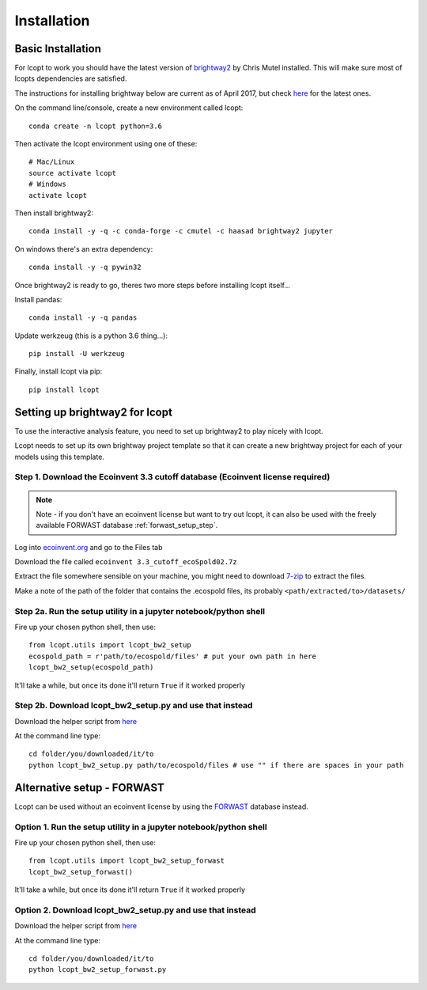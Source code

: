 ============
Installation
============

.. highlight:: console

------------------
Basic Installation
------------------

For lcopt to work you should have the latest version of `brightway2 <https://brightwaylca.org/>`_ by Chris Mutel installed.
This will make sure most of lcopts dependencies are satisfied.

The instructions for installing brightway below are current as of April 2017, but check `here <https://docs.brightwaylca.org/installation.html>`_ for the latest ones.

On the command line/console, create a new environment called lcopt::

    conda create -n lcopt python=3.6


Then activate the lcopt environment using one of these::

    # Mac/Linux
    source activate lcopt
    # Windows
    activate lcopt


Then install brightway2::

	conda install -y -q -c conda-forge -c cmutel -c haasad brightway2 jupyter


On windows there's an extra dependency::

	conda install -y -q pywin32

Once brightway2 is ready to go, theres two more steps before installing lcopt itself...

Install pandas::

	conda install -y -q pandas

Update werkzeug (this is a python 3.6 thing...)::

	pip install -U werkzeug

Finally, install lcopt via pip::

	pip install lcopt

.. _bw2_setup_step:

-----------------------------------------------------
Setting up brightway2 for lcopt
-----------------------------------------------------

To use the interactive analysis feature, you need to set up brightway2 to play nicely with lcopt.

Lcopt needs to set up its own brightway project template so that it can create a new brightway project for each of your models using this template.

Step 1. Download the Ecoinvent 3.3 cutoff database (Ecoinvent license required)
--------------------------------------------------------------------------------------

.. note:: Note - if you don't have an ecoinvent license but want to try out lcopt, it can also be used with the freely available FORWAST database :ref:`forwast_setup_step`.


Log into `ecoinvent.org  <http://www.ecoinvent.org/login-databases.html>`_ and go to the Files tab

Download the file called ``ecoinvent 3.3_cutoff_ecoSpold02.7z``

Extract the file somewhere sensible on your machine, you might need to download `7-zip <http://www.7-zip.org/download.html>`_ to extract the files.

Make a note of the path of the folder that contains the .ecospold files, its probably ``<path/extracted/to>/datasets/``

Step 2a. Run the setup utility in a jupyter notebook/python shell
-----------------------------------------------------------------

.. highlight:: python

Fire up your chosen python shell, then use::

	from lcopt.utils import lcopt_bw2_setup
	ecospold_path = r'path/to/ecospold/files' # put your own path in here
	lcopt_bw2_setup(ecospold_path)

It'll take a while, but once its done it'll return ``True`` if it worked properly


Step 2b. Download lcopt_bw2_setup.py and use that instead
---------------------------------------------------------

Download the helper script from `here <https://raw.githubusercontent.com/pjamesjoyce/lcopt/master/lcopt_bw2_setup.py>`_


.. highlight:: console

At the command line type::

	cd folder/you/downloaded/it/to
	python lcopt_bw2_setup.py path/to/ecospold/files # use "" if there are spaces in your path


.. _forwast_setup_step:

---------------------------
Alternative setup - FORWAST
---------------------------

Lcopt can be used without an ecoinvent license by using the `FORWAST <http://forwast.brgm.fr/>`_ database instead.

Option 1. Run the setup utility in a jupyter notebook/python shell
-----------------------------------------------------------------

.. highlight:: python

Fire up your chosen python shell, then use::

	from lcopt.utils import lcopt_bw2_setup_forwast
	lcopt_bw2_setup_forwast()

It'll take a while, but once its done it'll return ``True`` if it worked properly


Option 2. Download lcopt_bw2_setup.py and use that instead
---------------------------------------------------------

Download the helper script from `here <https://raw.githubusercontent.com/pjamesjoyce/lcopt/master/lcopt_bw2_setup_forwast.py>`_

.. highlight:: console

At the command line type::

	cd folder/you/downloaded/it/to
	python lcopt_bw2_setup_forwast.py
